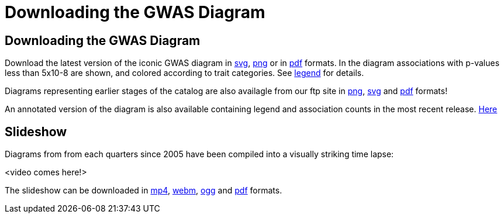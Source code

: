 = Downloading the GWAS Diagram
 
== Downloading the GWAS Diagram

Download the latest version of the iconic GWAS diagram in link:ftp://ftp.ebi.ac.uk/pub/databases/gwas/timeseries/latest/diagram.svg[svg], link:ftp://ftp.ebi.ac.uk/pub/databases/gwas/timeseries/latest/diagram.png[png] or in link:ftp://ftp.ebi.ac.uk/pub/databases/gwas/timeseries/latest/diagram.pdf[pdf] formats. In the diagram associations with p-values less than 5x10-8 are shown, and colored according to trait categories. See link:ftp://ftp.ebi.ac.uk/pub/databases/gwas/timeseries/diagram_legend.png[legend] for details.

Diagrams representing earlier stages of the catalog are also availagle from our ftp site in link:ftp://ftp.ebi.ac.uk/pub/databases/gwas/timeseries/png[png], link:ftp://ftp.ebi.ac.uk/pub/databases/gwas/timeseries/svg[svg] and link:ftp://ftp.ebi.ac.uk/pub/databases/gwas/timeseries/pdf[pdf] formats! 

An annotated version of the diagram is also available containing legend and association counts in the most recent release. link:ftp://ftp.ebi.ac.uk/pub/databases/gwas/timeseries/latest/current_annotated_diagram.pdf[Here]

== Slideshow

Diagrams from from each quarters since 2005 have been compiled into a visually striking time lapse:

<video comes here!>

The slideshow can be downloaded in ftp://ftp.ebi.ac.uk/pub/databases/gwas/timeseries/timelapse/video.mp4[mp4], link:ftp://ftp.ebi.ac.uk/pub/databases/gwas/timeseries/timelapse/video.mp4[webm], link:ftp://ftp.ebi.ac.uk/pub/databases/gwas/timeseries/timelapse/video.mp4[ogg] and link:ftp://ftp.ebi.ac.uk/pub/databases/gwas/timeseries/timelapse/video.mp4[pdf] formats.

